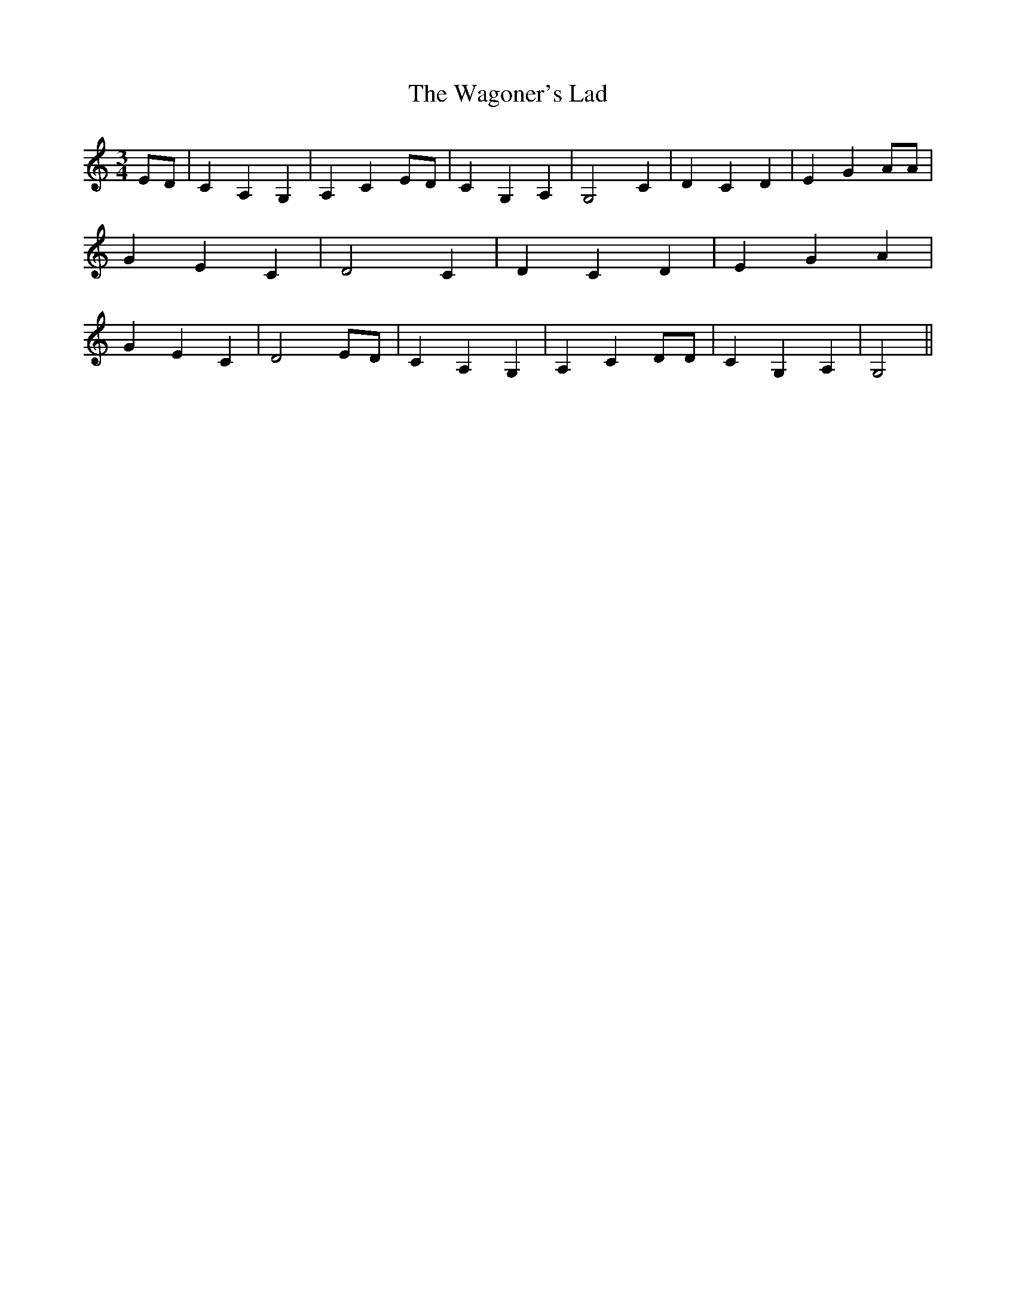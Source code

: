 % Generated more or less automatically by swtoabc by Erich Rickheit KSC
X:1
T:The Wagoner's Lad
M:3/4
L:1/4
K:C
E/2-D/2| C A, G,| A, CE/2-D/2| C G, A,| G,2 C| D C D| E- G A/2A/2|\
 G E C| D2 C| D C D| E G A| G E C| D2E/2-D/2| C A, G,| A, C D/2D/2|\
 C G, A,| G,2||

